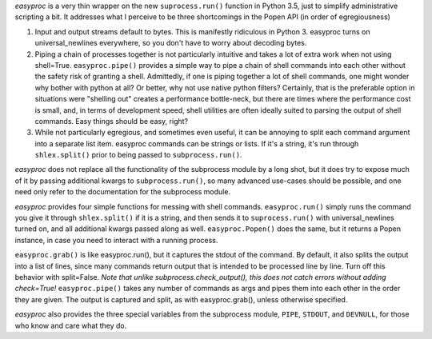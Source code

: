 *easyproc* is a very thin wrapper on the new ``suprocess.run()``
function in Python 3.5, just to simplify administrative scripting a bit.
It addresses what I perceive to be three shortcomings in the Popen API
(in order of egregiousness)

1. Input and output streams default to bytes. This is manifestly
   ridiculous in Python 3. easyproc turns on
   universal_newlines everywhere, so you don't have to worry about
   decoding bytes.
2. Piping a chain of processes together is not particularly intuitive
   and takes a lot of extra work when not using shell=True.
   ``easyproc.pipe()`` provides a simple way to pipe a chain of shell
   commands into each other without the safety risk of granting a shell.
   Admittedly, if one is piping together a lot of shell commands, one
   might wonder why bother with python at all? Or better, why not use
   native python filters? Certainly, that is the preferable option in
   situations were "shelling out" creates a performance bottle-neck, but
   there are times where the performance cost is small, and, in terms of
   development speed, shell utilities are often ideally suited to
   parsing the output of shell commands. Easy things should be easy,
   right?
3. While not particularly egregious, and sometimes even useful, it can
   be annoying to split each command argument into a separate list item.
   easyproc commands can be strings or lists. If it's a string, it's run
   through ``shlex.split()`` prior to being passed to
   ``subprocess.run()``.

*easyproc* does not replace all the functionality of the subprocess
module by a long shot, but it does try to expose much of it by passing
additional kwargs to ``subprocess.run()``, so many advanced use-cases
should be possible, and one need only refer to the documentation for the
subprocess module.

*easyproc* provides four simple functions for messing with shell
commands. ``easyproc.run()`` simply runs the command you give it through
``shlex.split()`` if it is a string, and then sends it to
``suprocess.run()`` with universal_newlines turned on, and all
additional kwargs passed along as well. ``easyproc.Popen()`` does the
same, but it returns a Popen instance, in case you need to interact with
a running process.

``easyproc.grab()`` is like easyproc.run(), but it captures the stdout
of the command. By default, it also splits the output into a list of
lines, since many commands return output that is intended to be
processed line by line. Turn off this behavior with split=False. *Note
that unlike subprocess.check_output(), this does not catch errors
without adding check=True!*
``easyproc.pipe()`` takes any number of commands as args and pipes them
into each other in the order they are given. The output is captured and
split, as with easyproc.grab(), unless otherwise specified.

*easyproc* also provides the three special variables from the subprocess
module, ``PIPE``, ``STDOUT``, and ``DEVNULL``, for those who know and
care what they do.

